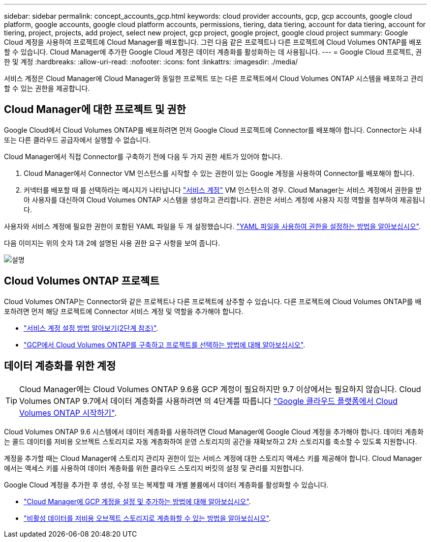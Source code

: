 ---
sidebar: sidebar 
permalink: concept_accounts_gcp.html 
keywords: cloud provider accounts, gcp, gcp accounts, google cloud platform, google accounts, google cloud platform accounts, permissions, tiering, data tiering, account for data tiering, account for tiering, project, projects, add project, select new project, gcp project, google project, google cloud project 
summary: Google Cloud 계정을 사용하여 프로젝트에 Cloud Manager를 배포합니다. 그런 다음 같은 프로젝트나 다른 프로젝트에 Cloud Volumes ONTAP를 배포할 수 있습니다. Cloud Manager에 추가한 Google Cloud 계정은 데이터 계층화를 활성화하는 데 사용됩니다. 
---
= Google Cloud 프로젝트, 권한 및 계정
:hardbreaks:
:allow-uri-read: 
:nofooter: 
:icons: font
:linkattrs: 
:imagesdir: ./media/


[role="lead"]
서비스 계정은 Cloud Manager에 Cloud Manager와 동일한 프로젝트 또는 다른 프로젝트에서 Cloud Volumes ONTAP 시스템을 배포하고 관리할 수 있는 권한을 제공합니다.



== Cloud Manager에 대한 프로젝트 및 권한

Google Cloud에서 Cloud Volumes ONTAP를 배포하려면 먼저 Google Cloud 프로젝트에 Connector를 배포해야 합니다. Connector는 사내 또는 다른 클라우드 공급자에서 실행할 수 없습니다.

Cloud Manager에서 직접 Connector를 구축하기 전에 다음 두 가지 권한 세트가 있어야 합니다.

. Cloud Manager에서 Connector VM 인스턴스를 시작할 수 있는 권한이 있는 Google 계정을 사용하여 Connector를 배포해야 합니다.
. 커넥터를 배포할 때 를 선택하라는 메시지가 나타납니다 https://cloud.google.com/iam/docs/service-accounts["서비스 계정"^] VM 인스턴스의 경우. Cloud Manager는 서비스 계정에서 권한을 받아 사용자를 대신하여 Cloud Volumes ONTAP 시스템을 생성하고 관리합니다. 권한은 서비스 계정에 사용자 지정 역할을 첨부하여 제공됩니다.


사용자와 서비스 계정에 필요한 권한이 포함된 YAML 파일을 두 개 설정했습니다. link:task_creating_connectors_gcp.html["YAML 파일을 사용하여 권한을 설정하는 방법을 알아보십시오"].

다음 이미지는 위의 숫자 1과 2에 설명된 사용 권한 요구 사항을 보여 줍니다.

image:diagram_permissions_gcp.png["설명"]



== Cloud Volumes ONTAP 프로젝트

Cloud Volumes ONTAP는 Connector와 같은 프로젝트나 다른 프로젝트에 상주할 수 있습니다. 다른 프로젝트에 Cloud Volumes ONTAP를 배포하려면 먼저 해당 프로젝트에 Connector 서비스 계정 및 역할을 추가해야 합니다.

* link:task_creating_connectors_gcp.html#setting-up-gcp-permissions-to-create-a-connector["서비스 계정 설정 방법 알아보기(2단계 참조)"].
* link:task_deploying_gcp.html["GCP에서 Cloud Volumes ONTAP를 구축하고 프로젝트를 선택하는 방법에 대해 알아보십시오"].




== 데이터 계층화를 위한 계정


TIP: Cloud Manager에는 Cloud Volumes ONTAP 9.6용 GCP 계정이 필요하지만 9.7 이상에서는 필요하지 않습니다. Cloud Volumes ONTAP 9.7에서 데이터 계층화를 사용하려면 의 4단계를 따릅니다 link:task_getting_started_gcp.html["Google 클라우드 플랫폼에서 Cloud Volumes ONTAP 시작하기"].

Cloud Volumes ONTAP 9.6 시스템에서 데이터 계층화를 사용하려면 Cloud Manager에 Google Cloud 계정을 추가해야 합니다. 데이터 계층화는 콜드 데이터를 저비용 오브젝트 스토리지로 자동 계층화하여 운영 스토리지의 공간을 재확보하고 2차 스토리지를 축소할 수 있도록 지원합니다.

계정을 추가할 때는 Cloud Manager에 스토리지 관리자 권한이 있는 서비스 계정에 대한 스토리지 액세스 키를 제공해야 합니다. Cloud Manager에서는 액세스 키를 사용하여 데이터 계층화를 위한 클라우드 스토리지 버킷의 설정 및 관리를 지원합니다.

Google Cloud 계정을 추가한 후 생성, 수정 또는 복제할 때 개별 볼륨에서 데이터 계층화를 활성화할 수 있습니다.

* link:task_adding_gcp_accounts.html["Cloud Manager에 GCP 계정을 설정 및 추가하는 방법에 대해 알아보십시오"].
* link:task_tiering.html["비활성 데이터를 저비용 오브젝트 스토리지로 계층화할 수 있는 방법을 알아보십시오"].

